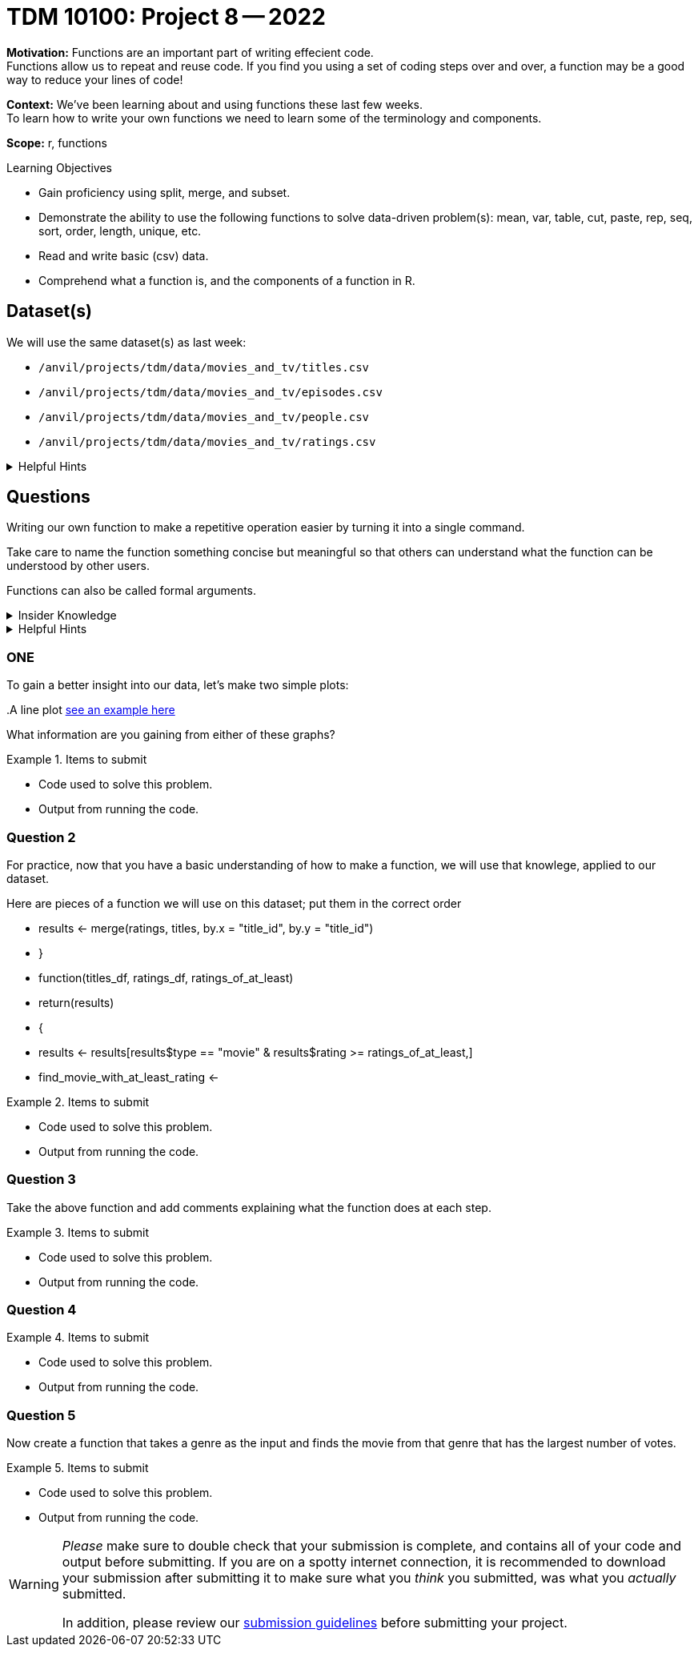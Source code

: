 = TDM 10100: Project 8 -- 2022

**Motivation:** Functions are an important part of writing effecient code. +
Functions allow us to repeat and reuse code. If you find you using a set of coding steps over and over, a function may be a good way to reduce your lines of code!

**Context:** We've been learning about and using functions these last few weeks. +
To learn how to write your own functions we need to learn some of the terminology and components.  

**Scope:** r, functions

.Learning Objectives
****
- Gain proficiency using split, merge, and subset.
- Demonstrate the ability to use the following functions to solve data-driven problem(s): mean, var, table, cut, paste, rep, seq, sort, order, length, unique, etc.
- Read and write basic (csv) data.
- Comprehend what a function is, and the components of a function in R.
****

== Dataset(s)

We will use the same dataset(s) as last week:

- `/anvil/projects/tdm/data/movies_and_tv/titles.csv`
- `/anvil/projects/tdm/data/movies_and_tv/episodes.csv`
- `/anvil/projects/tdm/data/movies_and_tv/people.csv`
- `/anvil/projects/tdm/data/movies_and_tv/ratings.csv`

.Helpful Hints
[%collapsible]
====
`fread`- is a fast and efficient way to read in data.

[source,r]
----
library(data.table)

titles <- data.frame(fread("/anvil/projects/tdm/data/movies_and_tv/titles.csv"))
episodes <- data.frame(fread("/anvil/projects/tdm/data/movies_and_tv/episodes.csv"))
people <- data.frame(fread("/anvil/projects/tdm/data/movies_and_tv/people.csv"))
ratings <- data.frame(fread("/anvil/projects/tdm/data/movies_and_tv/ratings.csv"))
----
====

== Questions

Writing our own function to make a repetitive operation easier by turning it into a single command. +

Take care to name the function something concise but meaningful so that others can understand what the function can be understood by other users. +

Functions can also be called formal arguments. 

.Insider Knowledge
[%collapsible]
====
A function is an object that contains multiple interrelated statments put together in a predefined order when called(run). +

Functions can be built-in or created by the user (user-defined). +

.Some examples of built in functions are: 

* min(), max(), mean(), median()
* print()
* head()

====

.Helpful Hints
[%collapsible]
====
Syntax of a function
[source, R]
----
what_you_name_the_function <- function (parameters) {
  statement(s) that are executed when the function runs
  the last line of the function is the returned value
}
----
====

=== ONE
To gain a better insight into our data, let's make two simple plots:

..A grouped bar chart https://www.statmethods.net/graphs/bar.html[see an example here]
..A line plot http://www.sthda.com/english/wiki/line-plots-r-base-graphs[see an example here]
What information are you gaining from either of these graphs?

.Items to submit
====
- Code used to solve this problem.
- Output from running the code.
====

=== Question 2

For practice, now that you have a basic understanding of how to make a function, we will use that knowlege, applied to our dataset.

Here are pieces of a function we will use on this dataset; put them in the correct order +

* results <- merge(ratings, titles, by.x = "title_id", by.y = "title_id")
* }
* function(titles_df, ratings_df, ratings_of_at_least)
* return(results)
* {
* results <- results[results$type == "movie" & results$rating >= ratings_of_at_least,]
* find_movie_with_at_least_rating <-


.Items to submit
====
- Code used to solve this problem.
- Output from running the code.
====

=== Question 3

Take the above function and add comments explaining what the function does at each step.


.Items to submit
====
- Code used to solve this problem.
- Output from running the code.
====

=== Question 4

..How many movies in total are there, which are above that limit?
..Change the limits in the function from "at least 5.0" to "lower than 5.0".
..How many movies have ratings lower than 5.0?


.Items to submit
====
- Code used to solve this problem.
- Output from running the code.
====

=== Question 5

Now create a function that takes a genre as the input and finds the movie from that genre that has the largest number of votes.


.Items to submit
====
- Code used to solve this problem.
- Output from running the code.
====

[WARNING]
====
_Please_ make sure to double check that your submission is complete, and contains all of your code and output before submitting. If you are on a spotty internet connection, it is recommended to download your submission after submitting it to make sure what you _think_ you submitted, was what you _actually_ submitted.
                                                                                                                             
In addition, please review our xref:book:projects:submissions.adoc[submission guidelines] before submitting your project.
====